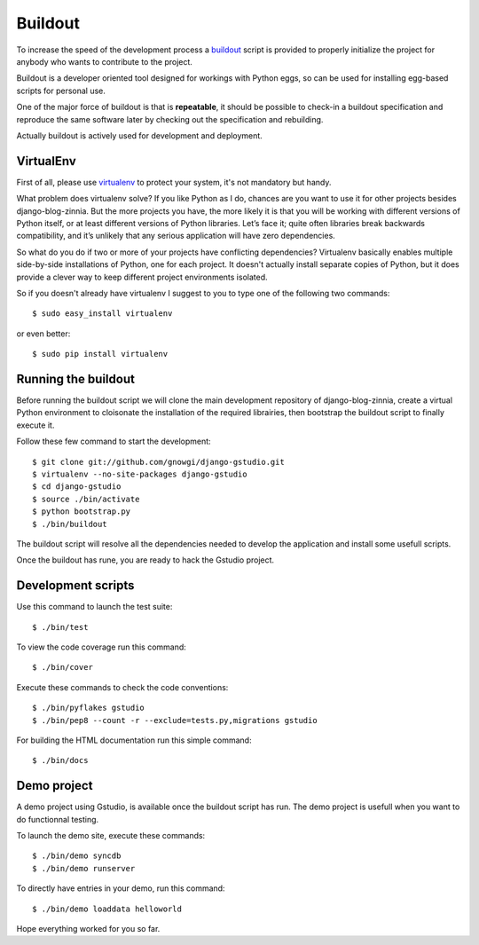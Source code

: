 ========
Buildout
========

.. highlightlang:: console

To increase the speed of the development process a `buildout`_ script is
provided to properly initialize the project for anybody who wants to
contribute to the project.

Buildout is a developer oriented tool designed for workings with Python
eggs, so can be used for installing egg-based scripts for personal use.

One of the major force of buildout is that is **repeatable**, it should be
possible to check-in a buildout specification and reproduce the same
software later by checking out the specification and rebuilding.

Actually buildout is actively used for development and deployment.

.. _using-virtualenv:

VirtualEnv
==========

First of all, please use `virtualenv`_ to protect your system, it's not
mandatory but handy.

What problem does virtualenv solve? If you like Python as I do, chances are
you want to use it for other projects besides django-blog-zinnia.
But the more projects you have, the more likely it is that you will be
working with different versions of Python itself, or at least different
versions of Python libraries.
Let’s face it; quite often libraries break backwards compatibility,
and it’s unlikely that any serious application will have zero
dependencies.

So what do you do if two or more of your projects have conflicting
dependencies?
Virtualenv basically enables multiple side-by-side installations of Python,
one for each project. It doesn't actually install separate copies of
Python, but it does provide a clever way to keep different project
environments isolated.

So if you doesn't already have virtualenv I suggest to you to type one of
the following two commands: ::

  $ sudo easy_install virtualenv

or even better: ::

  $ sudo pip install virtualenv

.. _running-the-buildout:

Running the buildout
====================

Before running the buildout script we will clone the main development
repository of django-blog-zinnia, create a virtual Python environment to
cloisonate the installation of the required librairies,
then bootstrap the buildout script to finally execute it.

Follow these few command to start the development: ::

  $ git clone git://github.com/gnowgi/django-gstudio.git
  $ virtualenv --no-site-packages django-gstudio
  $ cd django-gstudio
  $ source ./bin/activate
  $ python bootstrap.py
  $ ./bin/buildout

The buildout script will resolve all the dependencies needed to develop the
application and install some usefull scripts.

Once the buildout has rune, you are ready to hack the Gstudio project.

.. _development-scripts:

Development scripts
===================

Use this command to launch the test suite: ::

  $ ./bin/test

To view the code coverage run this command: ::

  $ ./bin/cover

Execute these commands to check the code conventions: ::

  $ ./bin/pyflakes gstudio
  $ ./bin/pep8 --count -r --exclude=tests.py,migrations gstudio

For building the HTML documentation run this simple command: ::

  $ ./bin/docs

.. _demo-project:

Demo project
============

A demo project using Gstudio, is available once the buildout script has
run. The demo project is usefull when you want to do functionnal testing.

To launch the demo site, execute these commands: ::

  $ ./bin/demo syncdb
  $ ./bin/demo runserver

To directly have entries in your demo, run this command: ::

  $ ./bin/demo loaddata helloworld

Hope everything worked for you so far.


.. _`buildout`: http://pypi.python.org/pypi/zc.buildout
.. _`virtualenv`: http://pypi.python.org/pypi/virtualenv
